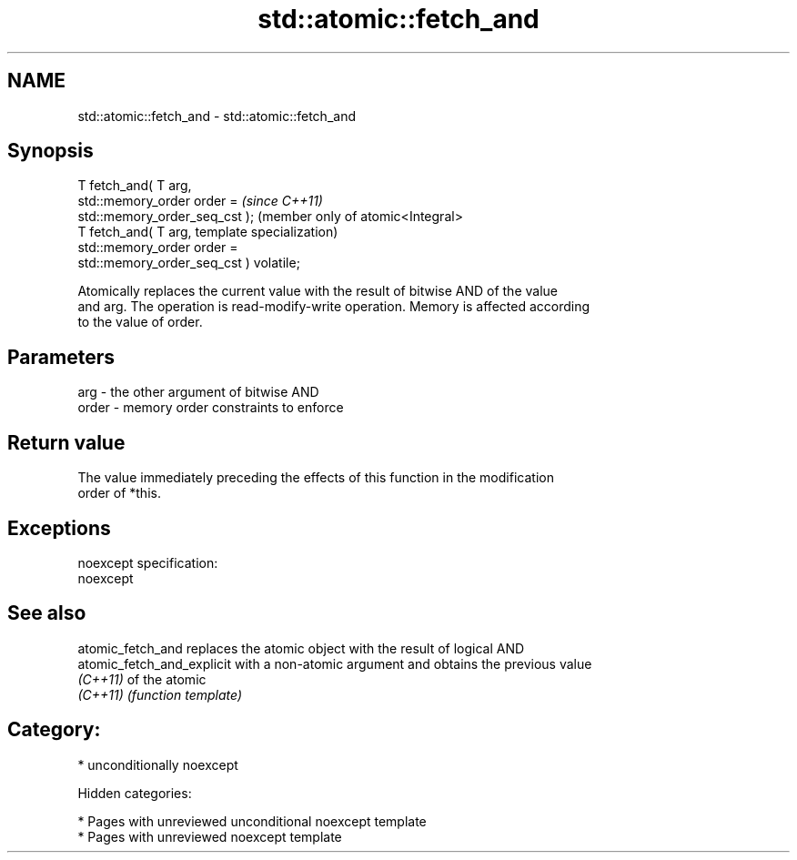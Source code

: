 .TH std::atomic::fetch_and 3 "2018.03.28" "http://cppreference.com" "C++ Standard Libary"
.SH NAME
std::atomic::fetch_and \- std::atomic::fetch_and

.SH Synopsis
   T fetch_and( T arg,
   std::memory_order order =                          \fI(since C++11)\fP
   std::memory_order_seq_cst );                       (member only of atomic<Integral>
   T fetch_and( T arg,                                template specialization)
   std::memory_order order =
   std::memory_order_seq_cst ) volatile;

   Atomically replaces the current value with the result of bitwise AND of the value
   and arg. The operation is read-modify-write operation. Memory is affected according
   to the value of order.

.SH Parameters

   arg   - the other argument of bitwise AND
   order - memory order constraints to enforce

.SH Return value

   The value immediately preceding the effects of this function in the modification
   order of *this.

.SH Exceptions

   noexcept specification:
   noexcept

.SH See also

   atomic_fetch_and          replaces the atomic object with the result of logical AND
   atomic_fetch_and_explicit with a non-atomic argument and obtains the previous value
   \fI(C++11)\fP                   of the atomic
   \fI(C++11)\fP                   \fI(function template)\fP

.SH Category:

     * unconditionally noexcept

   Hidden categories:

     * Pages with unreviewed unconditional noexcept template
     * Pages with unreviewed noexcept template
